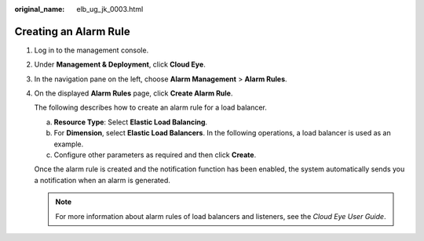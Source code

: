 :original_name: elb_ug_jk_0003.html

.. _elb_ug_jk_0003:

Creating an Alarm Rule
======================

#. Log in to the management console.

#. Under **Management & Deployment**, click **Cloud Eye**.

#. In the navigation pane on the left, choose **Alarm Management** > **Alarm Rules**.

#. On the displayed **Alarm Rules** page, click **Create Alarm Rule**.

   The following describes how to create an alarm rule for a load balancer.

   a. **Resource Type**: Select **Elastic Load Balancing**.
   b. For **Dimension**, select **Elastic Load Balancers**. In the following operations, a load balancer is used as an example.
   c. Configure other parameters as required and then click **Create**.

   Once the alarm rule is created and the notification function has been enabled, the system automatically sends you a notification when an alarm is generated.

   .. note::

      For more information about alarm rules of load balancers and listeners, see the *Cloud Eye User Guide*.
